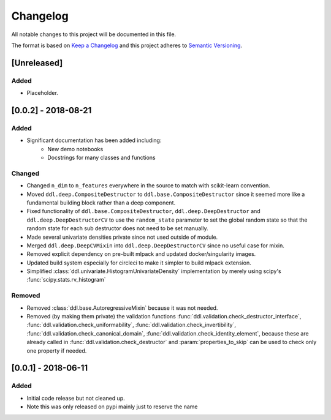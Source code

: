 Changelog
==========

All notable changes to this project will be documented in this file.

The format is based on `Keep a
Changelog <http://keepachangelog.com/en/1.0.0/>`__ and this project
adheres to `Semantic Versioning <http://semver.org/spec/v2.0.0.html>`__.

[Unreleased]
------------

Added
^^^^^

- Placeholder.


[0.0.2] - 2018-08-21
---------

Added
^^^^^

- Significant documentation has been added including:
   - New demo notebooks
   - Docstrings for many classes and functions

Changed
^^^^^^^

- Changed ``n_dim`` to ``n_features`` everywhere in the source to match with scikit-learn convention.
- Moved ``ddl.deep.CompositeDestructor`` to ``ddl.base.CompositeDestructor`` since it seemed more like
  a fundamental building block rather than a deep component.
- Fixed functionality of ``ddl.base.CompositeDestructor``, ``ddl.deep.DeepDestructor`` and
  ``ddl.deep.DeepDestructorCV`` to use the ``random_state`` parameter to set the global random state
  so that the random state for each sub destructor does not need to be set manually.
- Made several univariate densities private since not used outside of module.
- Merged ``ddl.deep.DeepCVMixin`` into ``ddl.deep.DeepDestructorCV`` since no useful case for mixin.
- Removed explicit dependency on pre-built mlpack and updated docker/singularity images.
- Updated build system especially for circleci to make it simpler to build mlpack extension.
- Simplified :class:`ddl.univariate.HistogramUnivariateDensity` implementation by merely using scipy's :func:`scipy.stats.rv_histogram`

Removed
^^^^^^^

- Removed :class:`ddl.base.AutoregressiveMixin` because it was not needed.
- Removed (by making them private) the validation functions :func:`ddl.validation.check_destructor_interface`, :func:`ddl.validation.check_uniformability`, :func:`ddl.validation.check_invertibility`, :func:`ddl.validation.check_canonical_domain`, :func:`ddl.validation.check_identity_element`, because these are already called in :func:`ddl.validation.check_destructor` and :param:`properties_to_skip` can be used to check only one property if needed.

[0.0.1] - 2018-06-11
--------------------

Added
^^^^^
- Initial code release but not cleaned up.
- Note this was only released on pypi mainly just to reserve the name
